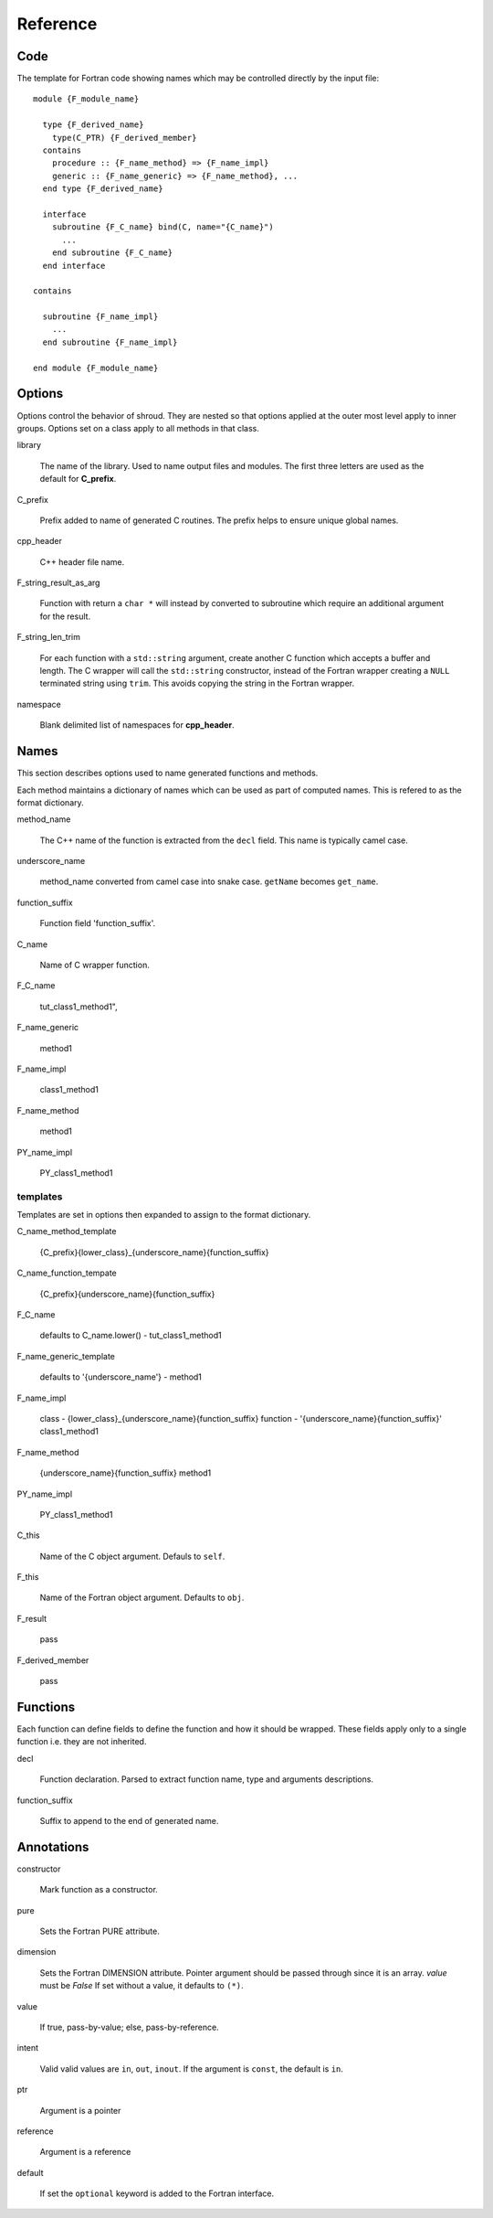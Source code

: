 Reference
=========

Code
----

The template for Fortran code showing names which may 
be controlled directly by the input file::

    module {F_module_name}

      type {F_derived_name}
        type(C_PTR) {F_derived_member}
      contains
        procedure :: {F_name_method} => {F_name_impl}
        generic :: {F_name_generic} => {F_name_method}, ...
      end type {F_derived_name}

      interface
        subroutine {F_C_name} bind(C, name="{C_name}")
          ...
        end subroutine {F_C_name}
      end interface

    contains

      subroutine {F_name_impl}
        ...
      end subroutine {F_name_impl}

    end module {F_module_name}


Options
-------

Options control the behavior of shroud.  They are nested so that 
options applied at the outer most level apply to inner groups.
Options set on a class apply to all methods in that class.


library

  The name of the library.
  Used to name output files and modules.
  The first three letters are used as the default for **C_prefix**.

C_prefix

  Prefix added to name of generated C routines.
  The prefix helps to ensure unique global names.

cpp_header

  C++ header file name.

F_string_result_as_arg

  Function with return a ``char *`` will instead by converted to
  subroutine which require an additional argument for the result.

F_string_len_trim

  For each function with a ``std::string`` argument, create another C
  function which accepts a buffer and length.  The C wrapper will call
  the ``std::string`` constructor, instead of the Fortran wrapper
  creating a ``NULL`` terminated string using ``trim``.  This avoids
  copying the string in the Fortran wrapper.

namespace

  Blank delimited list of namespaces for **cpp_header**.




Names
-----

This section describes options used to name generated functions and
methods.

Each method maintains a dictionary of names which can be
used as part of computed names.  This is refered to as the
format dictionary.

method_name

    The C++ name of the function is extracted from the ``decl`` field.
    This name is typically camel case.

underscore_name

    method_name converted from camel case into snake case.
    ``getName`` becomes ``get_name``.

function_suffix

    Function field 'function_suffix'.

C_name

    Name of C wrapper function.

F_C_name

    tut_class1_method1", 

F_name_generic

    method1

F_name_impl

    class1_method1

F_name_method

    method1

PY_name_impl

    PY_class1_method1



templates
^^^^^^^^^

Templates are set in options then expanded to assign to the format 
dictionary.

C_name_method_template

    {C_prefix}{lower_class}_{underscore_name}{function_suffix}

C_name_function_tempate

    {C_prefix}{underscore_name}{function_suffix}



F_C_name

    defaults to C_name.lower() - tut_class1_method1

F_name_generic_template

    defaults to '{underscore_name'} - method1

F_name_impl

    class - {lower_class}_{underscore_name}{function_suffix}
    function - '{underscore_name}{function_suffix}'
    class1_method1

F_name_method

    {underscore_name}{function_suffix}
    method1

PY_name_impl

    PY_class1_method1








C_this

    Name of the C object argument.  Defauls to ``self``.

F_this

    Name of the Fortran object argument.  Defaults to ``obj``.

F_result

    pass

F_derived_member

    pass









Functions
---------

Each function can define fields to define the function
and how it should be wrapped.  These fields apply only
to a single function i.e. they are not inherited.


decl

   Function declaration.
   Parsed to extract function name, type and arguments descriptions.

function_suffix

   Suffix to append to the end of generated name.


Annotations
-----------

constructor

   Mark function as a constructor.

pure

   Sets the Fortran PURE attribute.

dimension

   Sets the Fortran DIMENSION attribute.
   Pointer argument should be passed through since it is an
   array.  *value* must be *False*
   If set without a value, it defaults to ``(*)``.

value

   If true, pass-by-value; else, pass-by-reference.

intent

   Valid valid values are ``in``, ``out``, ``inout``.
   If the argument is ``const``, the default is ``in``.

ptr

   Argument is a pointer

reference

   Argument is a reference

default

   If set the ``optional`` keyword is added to the Fortran interface.
